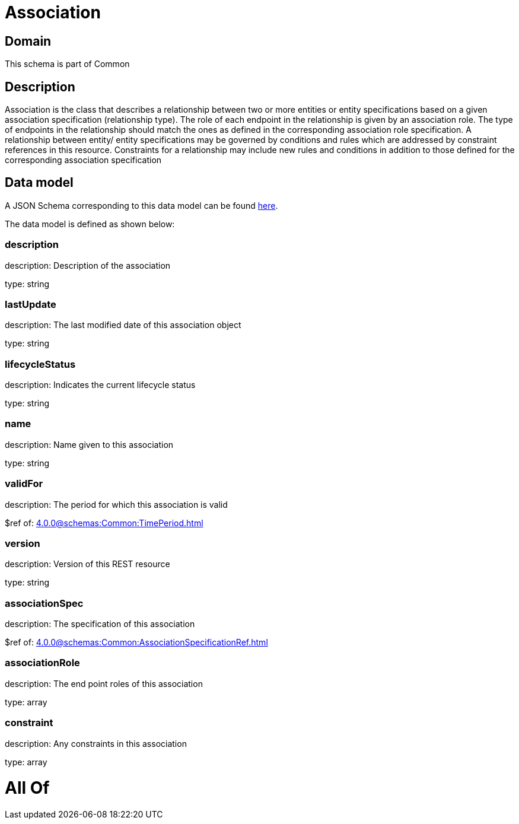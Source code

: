 = Association

[#domain]
== Domain

This schema is part of Common

[#description]
== Description

Association is the class that describes a relationship between two or more entities or entity specifications based on a given association specification (relationship type). The role of each endpoint in the relationship is given by an association role. The type of endpoints in the relationship should match the ones as defined in the corresponding association role specification.
 A relationship between entity/ entity specifications may be governed by conditions and rules which are addressed by constraint references in this resource. Constraints for a relationship may include new rules and conditions in addition to those defined for the corresponding association specification


[#data_model]
== Data model

A JSON Schema corresponding to this data model can be found https://tmforum.org[here].

The data model is defined as shown below:


=== description
description: Description of the association

type: string


=== lastUpdate
description: The last modified date of this association object

type: string


=== lifecycleStatus
description: Indicates the current lifecycle status

type: string


=== name
description: Name given to this association

type: string


=== validFor
description: The period for which this association is valid

$ref of: xref:4.0.0@schemas:Common:TimePeriod.adoc[]


=== version
description: Version of this REST resource

type: string


=== associationSpec
description: The specification of this association

$ref of: xref:4.0.0@schemas:Common:AssociationSpecificationRef.adoc[]


=== associationRole
description: The end point roles of this association

type: array


=== constraint
description: Any constraints in this association

type: array


= All Of 

